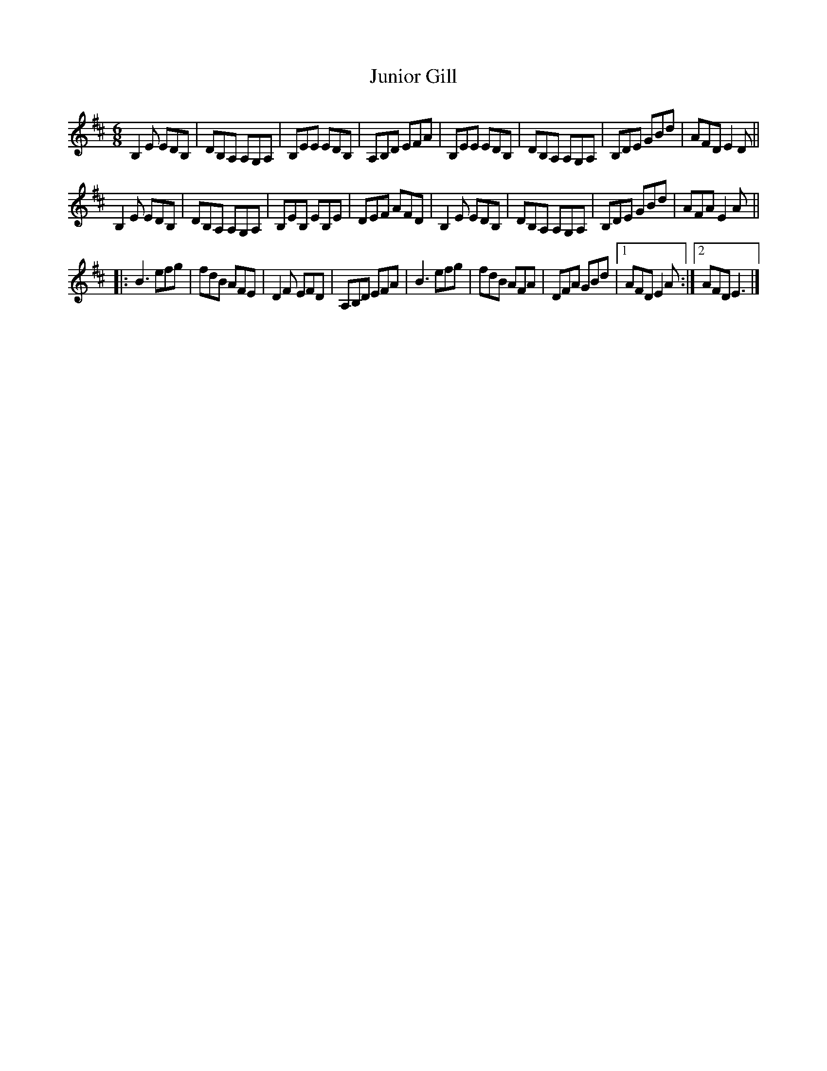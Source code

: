 X: 1
T: Junior Gill
M: 6/8
L: 1/8
R: jig
F: http://www.you-can-play-piano.com/free-celtic-sheet-music.html 2010-02-01
K: Edor
B,2E EDB, | DB,A, A,G,A, | B,EE EDB, | A,B,D EFA |\
B,EE EDB, | DB,A, A,G,A, | B,DE GBd | AFD E2D ||
B,2E EDB, | DB,A, A,G,A, | B,EB, EB,E | DEF AFD |\
B,2E EDB, | DB,A, A,G,A, | B,DE GBd | AFA E2A ||
|: B3efg | fdB AFE | D2F EFD | A,B,D EFA |\
B3efg | fdB AFA | DFA GBd |1 AFD E2A :|2 AFD E3 |]
